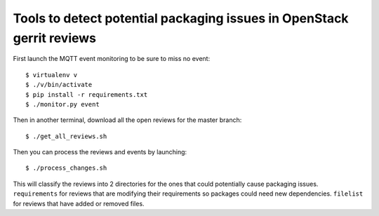 Tools to detect potential packaging issues in OpenStack gerrit reviews
======================================================================

First launch the MQTT event monitoring to be sure to miss no event::
  
  $ virtualenv v
  $ ./v/bin/activate
  $ pip install -r requirements.txt
  $ ./monitor.py event
  
Then in another terminal, download all the open reviews for the master
branch::

  $ ./get_all_reviews.sh

Then you can process the reviews and events by launching::
  
  $ ./process_changes.sh

This will classify the reviews into 2 directories for the ones that
could potentially cause packaging issues. ``requirements`` for reviews
that are modifying their requirements so packages could need new
dependencies. ``filelist`` for reviews that have added or removed
files.
